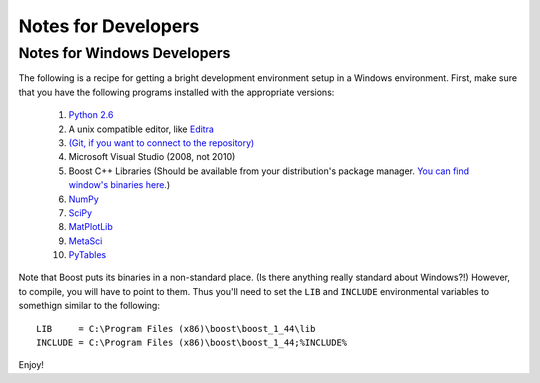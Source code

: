 ********************
Notes for Developers
********************

.. _Win_DevNotes:

============================
Notes for Windows Developers
============================

The following is a recipe for getting a bright development environment setup in a Windows environment.
First, make sure that you have the following programs installed with the appropriate versions:

    #. `Python 2.6 <http://www.python.org/download/>`_
    #. A unix compatible editor, like `Editra <http://editra.org/download>`_
    #. `(Git, if you want to connect to the repository) <http://code.google.com/p/msysgit/>`_
    #. Microsoft Visual Studio (2008, not 2010)
    #. Boost C++ Libraries (Should be available from your distribution's package manager.  
       `You can find window's binaries here. <http://www.boostpro.com/download/>`_)
    #. `NumPy <http://numpy.scipy.org/>`_
    #. `SciPy <http://scipy.org/>`_
    #. `MatPlotLib <http://matplotlib.sourceforge.net/>`_
    #. `MetaSci <http://nukestar.me.utexas.edu/scopatz/metasci/>`_
    #. `PyTables <http://www.pytables.org/>`_

Note that Boost puts its binaries in a non-standard place.  (Is there anything really standard about Windows?!)  However, 
to compile, you will have to point to them.  Thus you'll need to set the ``LIB`` and ``INCLUDE`` environmental variables
to somethign similar to the following::

    LIB     = C:\Program Files (x86)\boost\boost_1_44\lib
    INCLUDE = C:\Program Files (x86)\boost\boost_1_44;%INCLUDE%

Enjoy!
